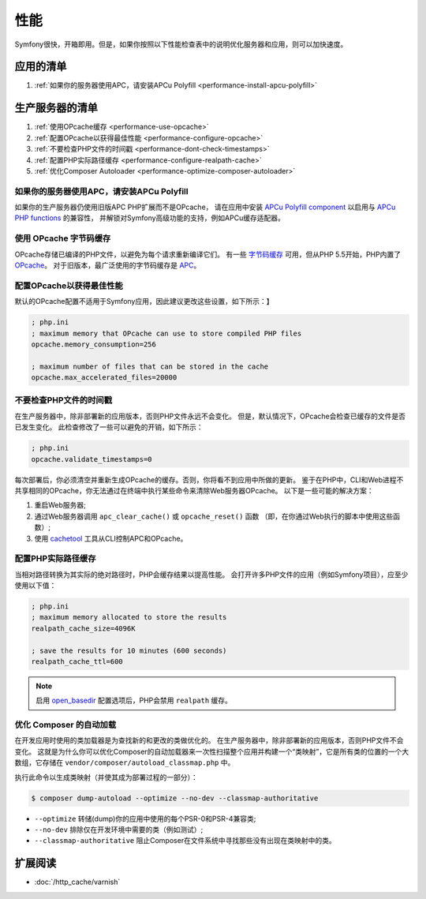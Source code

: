 .. index::
   single: Performance; Byte code cache; OPcache; APC

性能
===========

Symfony很快，开箱即用。但是，如果你按照以下性能检查表中的说明优化服务器和应用，则可以加快速度。

应用的清单
-----------------------------

#. :ref:`如果你的服务器使用APC，请安装APCu Polyfill <performance-install-apcu-polyfill>`

生产服务器的清单
---------------------------

#. :ref:`使用OPcache缓存 <performance-use-opcache>`
#. :ref:`配置OPcache以获得最佳性能 <performance-configure-opcache>`
#. :ref:`不要检查PHP文件的时间戳 <performance-dont-check-timestamps>`
#. :ref:`配置PHP实际路径缓存 <performance-configure-realpath-cache>`
#. :ref:`优化Composer Autoloader <performance-optimize-composer-autoloader>`

.. _performance-install-apcu-polyfill:

如果你的服务器使用APC，请安装APCu Polyfill
~~~~~~~~~~~~~~~~~~~~~~~~~~~~~~~~~~~~~~~~~~~~~

如果你的生产服务器仍使用旧版APC PHP扩展而不是OPcache，
请在应用中安装 `APCu Polyfill component`_ 以启用与 `APCu PHP functions`_ 的兼容性，
并解锁对Symfony高级功能的支持，例如APCu缓存适配器。

.. _performance-use-opcache:

使用 OPcache 字节码缓存
~~~~~~~~~~~~~~~~~~~~~~~~~~~~~~~

OPcache存储已编译的PHP文件，以避免为每个请求重新编译它们。
有一些 `字节码缓存`_ 可用，但从PHP 5.5开始，PHP内置了 `OPcache`_。
对于旧版本，最广泛使用的字节码缓存是 `APC`_。

.. _performance-configure-opcache:

配置OPcache以获得最佳性能
~~~~~~~~~~~~~~~~~~~~~~~~~~~~~~~~~~~~~~~~~

默认的OPcache配置不适用于Symfony应用，因此建议更改这些设置，如下所示：】

.. code-block:: ini

    ; php.ini
    ; maximum memory that OPcache can use to store compiled PHP files
    opcache.memory_consumption=256

    ; maximum number of files that can be stored in the cache
    opcache.max_accelerated_files=20000

.. _performance-dont-check-timestamps:

不要检查PHP文件的时间戳
~~~~~~~~~~~~~~~~~~~~~~~~~~~~~~~~

在生产服务器中，除非部署新的应用版本，否则PHP文件永远不会变化。
但是，默认情况下，OPcache会检查已缓存的文件是否已发生变化。
此检查修改了一些可以避免的开销，如下所示：

.. code-block:: ini

    ; php.ini
    opcache.validate_timestamps=0

每次部署后，你必须清空并重新生成OPcache的缓存。否则，你将看不到应用中所做的更新。
鉴于在PHP中，CLI和Web进程不共享相同的OPcache，你无法通过在终端中执行某些命令来清除Web服务器OPcache。
以下是一些可能的解决方案：

1. 重启Web服务器;
2. 通过Web服务器调用 ``apc_clear_cache()`` 或 ``opcache_reset()`` 函数
   （即，在你通过Web执行的脚本中使用这些函数）;
3. 使用 `cachetool`_ 工具从CLI控制APC和OPcache。

.. _performance-configure-realpath-cache:

配置PHP实际路径缓存
~~~~~~~~~~~~~~~~~~~~~~~~~~~~~~~~

当相对路径转换为其实际的绝对路径时，PHP会缓存结果以提高性能。
会打开许多PHP文件的应用（例如Symfony项目），应至少使用以下值：

.. code-block:: ini

    ; php.ini
    ; maximum memory allocated to store the results
    realpath_cache_size=4096K

    ; save the results for 10 minutes (600 seconds)
    realpath_cache_ttl=600

.. note::

    启用 `open_basedir`_ 配置选项后，PHP会禁用 ``realpath`` 缓存。

.. _performance-optimize-composer-autoloader:

优化 Composer 的自动加载
~~~~~~~~~~~~~~~~~~~~~~~~~~~~

在开发应用时使用的类加载器是为查找新的和更改的类做优化的。
在生产服务器中，除非部署新的应用版本，否则PHP文件不会变化。
这就是为什么你可以优化Composer的自动加载器来一次性扫描整个应用并构建一个“类映射”，它是所有类的位置的一个大数组，它存储在 ``vendor/composer/autoload_classmap.php`` 中。

执行此命令以生成类映射（并使其成为部署过程的一部分）：

.. code-block:: terminal

    $ composer dump-autoload --optimize --no-dev --classmap-authoritative

* ``--optimize`` 转储(dump)你的应用中使用的每个PSR-0和PSR-4兼容类;
* ``--no-dev`` 排除仅在开发环境中需要的类（例如测试）;
* ``--classmap-authoritative`` 阻止Composer在文件系统中寻找那些没有出现在类映射中的类。

扩展阅读
----------

* :doc:`/http_cache/varnish`

.. _`字节码缓存`: https://en.wikipedia.org/wiki/List_of_PHP_accelerators
.. _`OPcache`: https://php.net/manual/en/book.opcache.php
.. _`bootstrap文件`: https://github.com/sensiolabs/SensioDistributionBundle/blob/master/Composer/ScriptHandler.php
.. _`Composer's autoloader optimization`: https://getcomposer.org/doc/articles/autoloader-optimization.md
.. _`APC`: https://php.net/manual/en/book.apc.php
.. _`APCu Polyfill component`: https://github.com/symfony/polyfill-apcu
.. _`APCu PHP functions`: https://php.net/manual/en/ref.apcu.php
.. _`cachetool`: https://github.com/gordalina/cachetool
.. _`open_basedir`: https://php.net/manual/ini.core.php#ini.open-basedir
